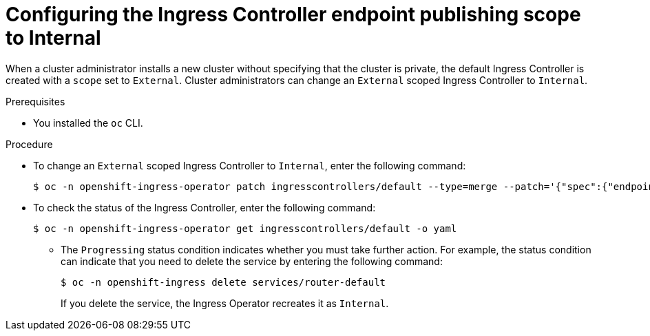// Module included in the following assemblies:
//
// *networking/configuring_ingress_cluster_traffic/configuring-ingress-cluster-traffic-nodeport.adoc

:_mod-docs-content-type: PROCEDURE
[id="nw-ingresscontroller-change-internal_{context}"]
= Configuring the Ingress Controller endpoint publishing scope to Internal

When a cluster administrator installs a new cluster without specifying that the cluster is private, the default Ingress Controller is created with a `scope` set to `External`. Cluster administrators can change an `External` scoped Ingress Controller to `Internal`.

.Prerequisites

* You installed the `oc` CLI.

.Procedure

* To change an `External` scoped Ingress Controller to `Internal`, enter the following command:
+
[source,terminal]
----
$ oc -n openshift-ingress-operator patch ingresscontrollers/default --type=merge --patch='{"spec":{"endpointPublishingStrategy":{"type":"LoadBalancerService","loadBalancer":{"scope":"Internal"}}}}'
----
+
.Verification
+
* To check the status of the Ingress Controller, enter the following command:
+
[source,terminal]
----
$ oc -n openshift-ingress-operator get ingresscontrollers/default -o yaml
----
+
** The `Progressing` status condition indicates whether you must take further action. For example, the status condition can indicate that you need to delete the service by entering the following command:
+
[source,terminal]
----
$ oc -n openshift-ingress delete services/router-default
----
+
If you delete the service, the Ingress Operator recreates it as `Internal`.